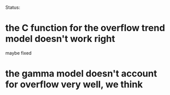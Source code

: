 Status:
* the C function for the overflow trend model doesn't work right
  maybe fixed
* the gamma model doesn't account for overflow very well, we think
